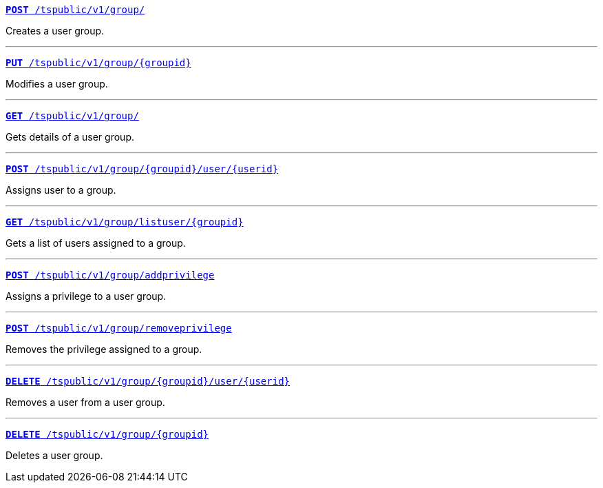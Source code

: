 
[div boxDiv boxFullWidth]
--
`xref:group-api.adoc#create-group[*POST* /tspublic/v1/group/]`  

Creates a user group.

---


`xref:group-api.adoc#update-group[*PUT* /tspublic/v1/group/{groupid}]`  

Modifies a user group.

---

`xref:group-api.adoc#get-ug-details[*GET* /tspublic/v1/group/]` 

Gets details of a user group.

---


`xref:group-api.adoc#add-user-to-group[*POST* /tspublic/v1/group/{groupid}/user/{userid}]` 

Assigns user to a group.

---

`xref:group-api.adoc#get-users-group[*GET* /tspublic/v1/group/listuser/{groupid}]` 

Gets a list of users assigned to a group.

---

`xref:group-api.adoc#add-privilege[**POST** /tspublic/v1/group/addprivilege]` 

Assigns a privilege to a user group.

---


`xref:group-api.adoc#remove-privilege[**POST** /tspublic/v1/group/removeprivilege]` 

Removes the privilege assigned to a group.

---


`xref:group-api.adoc#delete-user-assoc[*DELETE* /tspublic/v1/group/{groupid}/user/{userid}]`

Removes a user from a user group.

---

`xref:group-api.adoc#delete-group[*DELETE* /tspublic/v1/group/{groupid}]` 

Deletes a user group.

--